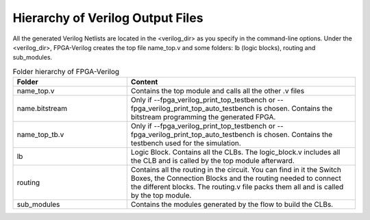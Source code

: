 Hierarchy of Verilog Output Files
============================

All the generated Verilog Netlists are located in the <verilog_dir> as you specify in the command-line options. Under the <verilog_dir>, FPGA-Verilog creates the top file name_top.v and some folders: lb (logic blocks), routing and sub_modules. 

.. csv-table:: Folder hierarchy of FPGA-Verilog
   :header: "Folder", "Content" 
   :widths: 10, 20
        
   "name_top.v", "Contains the top module and calls all the other .v files"   
   "name.bitstream", "Only if --fpga_verilog_print_top_testbench or --fpga_verilog_print_top_auto_testbench is chosen. Contains the bitstream programming the generated FPGA."
   "name_top_tb.v", "Only if --fpga_verilog_print_top_testbench or --fpga_verilog_print_top_auto_testbench is chosen. Contains the testbench used for the simulation."
   "lb", "Logic Block. Contains all the CLBs. The logic_block.v includes all the CLB and is called by the top module afterward."
   "routing", "Contains all the routing in the circuit. You can find in it the Switch Boxes, the Connection Blocks and the routing needed to connect the different blocks. The routing.v file packs them all and is called by the top module."
   "sub_modules", "Contains the modules generated by the flow to build the CLBs."
